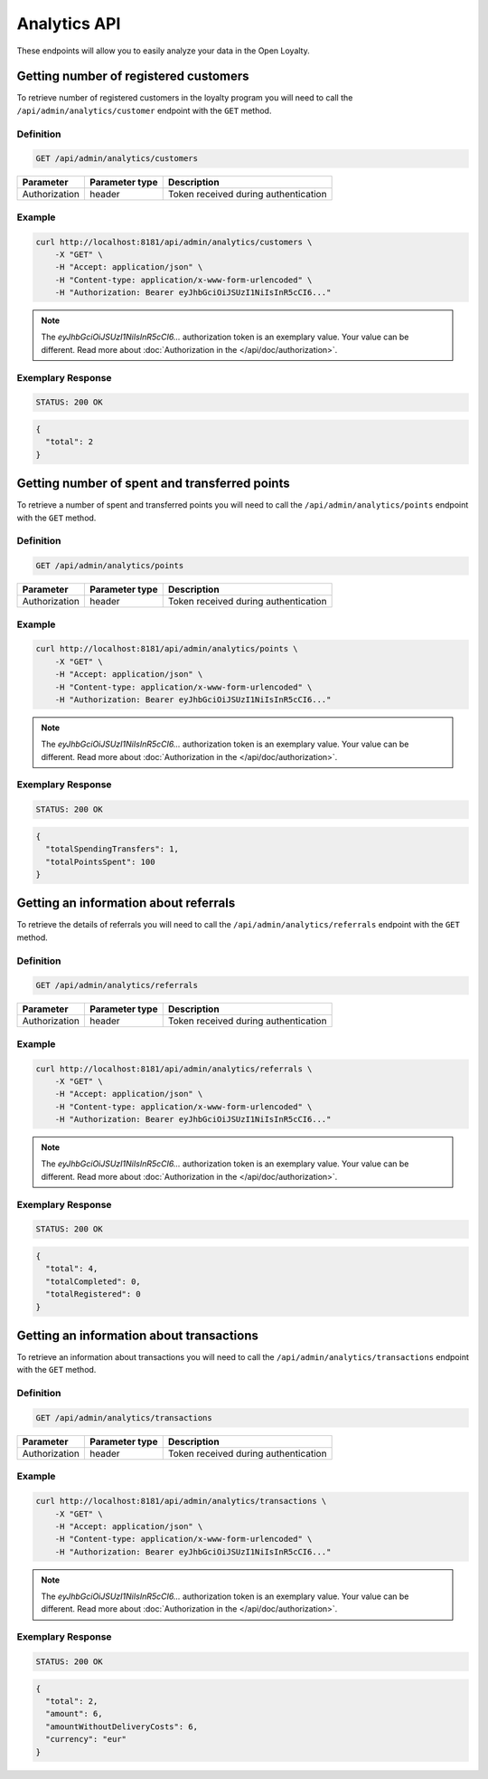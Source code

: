 Analytics API
=============

These endpoints will allow you to easily analyze your data in the Open Loyalty.

Getting number of registered customers
--------------------------------------

To retrieve number of registered customers in the loyalty program you will need to call the ``/api/admin/analytics/customer`` endpoint with the ``GET`` method.

Definition
^^^^^^^^^^

.. code-block:: text

    GET /api/admin/analytics/customers

+----------------------+----------------+------------------------------------------+
| Parameter            | Parameter type |  Description                             |
+======================+================+==========================================+
| Authorization        | header         | Token received during authentication     |
+----------------------+----------------+------------------------------------------+

Example
^^^^^^^

.. code-block:: bash

    curl http://localhost:8181/api/admin/analytics/customers \
        -X "GET" \
        -H "Accept: application/json" \
        -H "Content-type: application/x-www-form-urlencoded" \
        -H "Authorization: Bearer eyJhbGciOiJSUzI1NiIsInR5cCI6..."

.. note::

    The *eyJhbGciOiJSUzI1NiIsInR5cCI6...* authorization token is an exemplary value.
    Your value can be different. Read more about :doc:`Authorization in the </api/doc/authorization>`.
    
Exemplary Response
^^^^^^^^^^^^^^^^^^

.. code-block:: text

    STATUS: 200 OK

.. code-block:: json

    {
      "total": 2
    }

Getting number of spent and transferred points
----------------------------------------------

To retrieve a number of spent and transferred points you will need to call the ``/api/admin/analytics/points`` endpoint with the ``GET`` method.

Definition
^^^^^^^^^^

.. code-block:: text

    GET /api/admin/analytics/points

+----------------------+----------------+------------------------------------------+
| Parameter            | Parameter type |  Description                             |
+======================+================+==========================================+
| Authorization        | header         | Token received during authentication     |
+----------------------+----------------+------------------------------------------+

Example
^^^^^^^

.. code-block:: bash

    curl http://localhost:8181/api/admin/analytics/points \
        -X "GET" \
        -H "Accept: application/json" \
        -H "Content-type: application/x-www-form-urlencoded" \
        -H "Authorization: Bearer eyJhbGciOiJSUzI1NiIsInR5cCI6..."
        
.. note::

    The *eyJhbGciOiJSUzI1NiIsInR5cCI6...* authorization token is an exemplary value.
    Your value can be different. Read more about :doc:`Authorization in the </api/doc/authorization>`.

Exemplary Response
^^^^^^^^^^^^^^^^^^

.. code-block:: text

    STATUS: 200 OK

.. code-block:: json

    {
      "totalSpendingTransfers": 1,
      "totalPointsSpent": 100
    }

Getting an information about referrals
--------------------------------------

To retrieve the details of referrals you will need to call the ``/api/admin/analytics/referrals`` endpoint with the ``GET`` method.

Definition
^^^^^^^^^^

.. code-block:: text

    GET /api/admin/analytics/referrals

+----------------------+----------------+------------------------------------------+
| Parameter            | Parameter type |  Description                             |
+======================+================+==========================================+
| Authorization        | header         | Token received during authentication     |
+----------------------+----------------+------------------------------------------+

Example
^^^^^^^

.. code-block:: bash

    curl http://localhost:8181/api/admin/analytics/referrals \
        -X "GET" \
        -H "Accept: application/json" \
        -H "Content-type: application/x-www-form-urlencoded" \
        -H "Authorization: Bearer eyJhbGciOiJSUzI1NiIsInR5cCI6..."

.. note::

    The *eyJhbGciOiJSUzI1NiIsInR5cCI6...* authorization token is an exemplary value.
    Your value can be different. Read more about :doc:`Authorization in the </api/doc/authorization>`.
    
Exemplary Response
^^^^^^^^^^^^^^^^^^

.. code-block:: text

    STATUS: 200 OK

.. code-block:: json

    {
      "total": 4,
      "totalCompleted": 0,
      "totalRegistered": 0
    }

Getting an information about transactions
-----------------------------------------

To retrieve an information about transactions you will need to call the ``/api/admin/analytics/transactions`` endpoint with the ``GET`` method.

Definition
^^^^^^^^^^

.. code-block:: text

    GET /api/admin/analytics/transactions

+----------------------+----------------+------------------------------------------+
| Parameter            | Parameter type |  Description                             |
+======================+================+==========================================+
| Authorization        | header         | Token received during authentication     |
+----------------------+----------------+------------------------------------------+

Example
^^^^^^^

.. code-block:: bash

    curl http://localhost:8181/api/admin/analytics/transactions \
        -X "GET" \
        -H "Accept: application/json" \
        -H "Content-type: application/x-www-form-urlencoded" \
        -H "Authorization: Bearer eyJhbGciOiJSUzI1NiIsInR5cCI6..."

.. note::

    The *eyJhbGciOiJSUzI1NiIsInR5cCI6...* authorization token is an exemplary value.
    Your value can be different. Read more about :doc:`Authorization in the </api/doc/authorization>`.
    
Exemplary Response
^^^^^^^^^^^^^^^^^^

.. code-block:: text

    STATUS: 200 OK

.. code-block:: json

    {
      "total": 2,
      "amount": 6,
      "amountWithoutDeliveryCosts": 6,
      "currency": "eur"
    }
